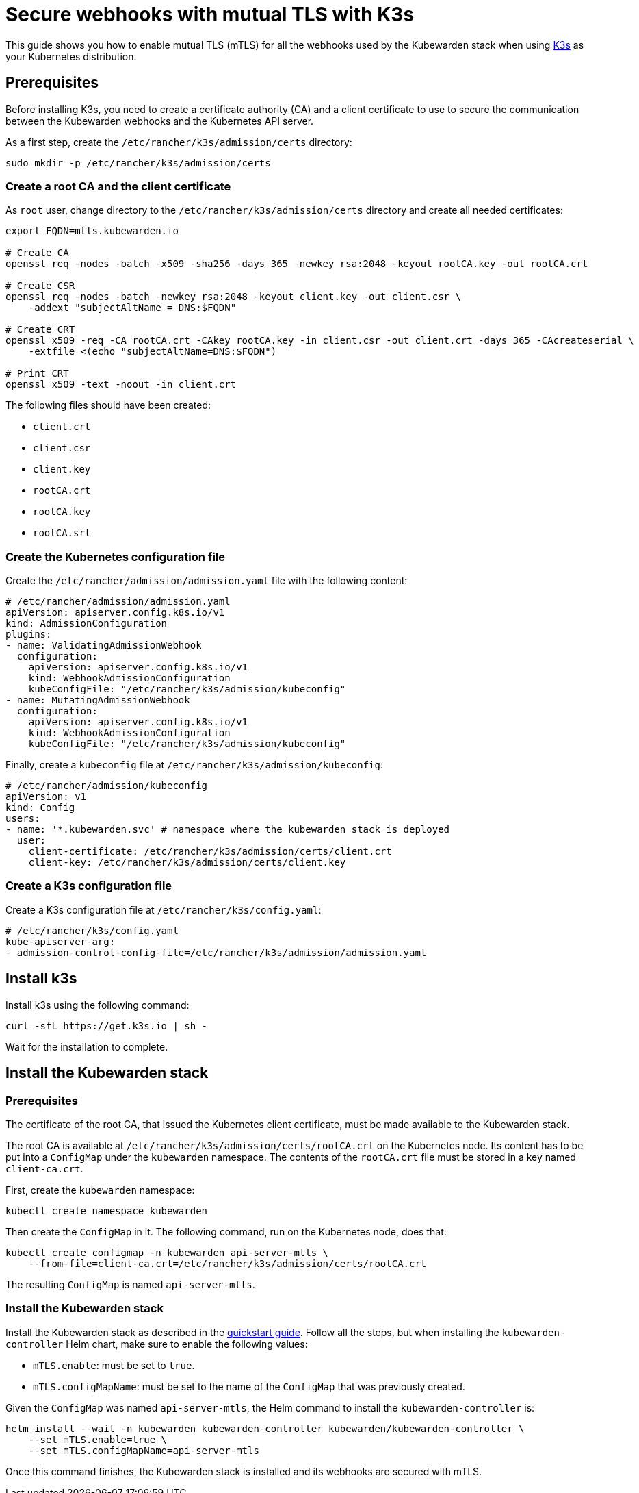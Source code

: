 = Secure webhooks with mutual TLS with K3s
:sidebar_label: Enable mTLS with k3s
:description: Harden the webhook configuration.
:keywords: kubewarden, kubernetes, security
:doc-persona: kubewarden-operator, kubewarden-integrator
:doc-type: howto
:doc-topic: operator-manual, security
:canonical: https://docs.kubewarden.io/howtos/security-hardening/webhook-mtls

This guide shows you how to enable mutual TLS (mTLS) for all the webhooks used
by the Kubewarden stack when using https://k3s.io/[K3s] as your Kubernetes
distribution.

== Prerequisites

Before installing K3s, you need to create a certificate authority (CA) and a
client certificate to use to secure the communication between the Kubewarden
webhooks and the Kubernetes API server.

As a first step, create the `/etc/rancher/k3s/admission/certs` directory:

[source,console]
----
sudo mkdir -p /etc/rancher/k3s/admission/certs
----

=== Create a root CA and the client certificate

As `root` user, change directory to the `/etc/rancher/k3s/admission/certs`
directory and create all needed certificates:

[source,console]
----
export FQDN=mtls.kubewarden.io

# Create CA
openssl req -nodes -batch -x509 -sha256 -days 365 -newkey rsa:2048 -keyout rootCA.key -out rootCA.crt

# Create CSR
openssl req -nodes -batch -newkey rsa:2048 -keyout client.key -out client.csr \
    -addext "subjectAltName = DNS:$FQDN"

# Create CRT
openssl x509 -req -CA rootCA.crt -CAkey rootCA.key -in client.csr -out client.crt -days 365 -CAcreateserial \
    -extfile <(echo "subjectAltName=DNS:$FQDN")

# Print CRT
openssl x509 -text -noout -in client.crt
----

The following files should have been created:

* `client.crt`
* `client.csr`
* `client.key`
* `rootCA.crt`
* `rootCA.key`
* `rootCA.srl`

=== Create the Kubernetes configuration file

Create the `/etc/rancher/admission/admission.yaml` file with the following content:

[source,yaml]
----
# /etc/rancher/admission/admission.yaml
apiVersion: apiserver.config.k8s.io/v1
kind: AdmissionConfiguration
plugins:
- name: ValidatingAdmissionWebhook
  configuration:
    apiVersion: apiserver.config.k8s.io/v1
    kind: WebhookAdmissionConfiguration
    kubeConfigFile: "/etc/rancher/k3s/admission/kubeconfig"
- name: MutatingAdmissionWebhook
  configuration:
    apiVersion: apiserver.config.k8s.io/v1
    kind: WebhookAdmissionConfiguration
    kubeConfigFile: "/etc/rancher/k3s/admission/kubeconfig"
----

Finally, create a `kubeconfig` file at `/etc/rancher/k3s/admission/kubeconfig`:

[source,yaml]
----
# /etc/rancher/admission/kubeconfig
apiVersion: v1
kind: Config
users:
- name: '*.kubewarden.svc' # namespace where the kubewarden stack is deployed
  user:
    client-certificate: /etc/rancher/k3s/admission/certs/client.crt
    client-key: /etc/rancher/k3s/admission/certs/client.key
----

=== Create a K3s configuration file

Create a K3s configuration file at `/etc/rancher/k3s/config.yaml`:

[source,yaml]
----
# /etc/rancher/k3s/config.yaml
kube-apiserver-arg:
- admission-control-config-file=/etc/rancher/k3s/admission/admission.yaml
----

== Install k3s

Install k3s using the following command:

[source,console]
----
curl -sfL https://get.k3s.io | sh -
----

Wait for the installation to complete.

== Install the Kubewarden stack

=== Prerequisites

The certificate of the root CA, that issued the Kubernetes client certificate,
must be made available to the Kubewarden stack.

The root CA is available at `/etc/rancher/k3s/admission/certs/rootCA.crt` on
the Kubernetes node. Its content has to be put into a `ConfigMap` under the
`kubewarden` namespace. The contents of the `rootCA.crt` file must be stored in
a key named `client-ca.crt`.

First, create the `kubewarden` namespace:

[source,console]
----
kubectl create namespace kubewarden
----

Then create the `ConfigMap` in it. The following command, run on the Kubernetes
node, does that:

[source,console]
----
kubectl create configmap -n kubewarden api-server-mtls \
    --from-file=client-ca.crt=/etc/rancher/k3s/admission/certs/rootCA.crt
----

The resulting `ConfigMap` is named `api-server-mtls`.

=== Install the Kubewarden stack

Install the Kubewarden stack as described in the
link:../../quick-start.adoc[quickstart guide]. Follow all the steps, but when
installing the `kubewarden-controller` Helm chart, make sure to enable the
following values:

* `mTLS.enable`: must be set to `true`.
* `mTLS.configMapName`: must be set to the name of the `ConfigMap` that was
  previously created.

Given the `ConfigMap` was named `api-server-mtls`, the Helm command to install
the `kubewarden-controller` is:

[source,console]
----
helm install --wait -n kubewarden kubewarden-controller kubewarden/kubewarden-controller \
    --set mTLS.enable=true \
    --set mTLS.configMapName=api-server-mtls
----

Once this command finishes, the Kubewarden stack is installed and its webhooks
are secured with mTLS.